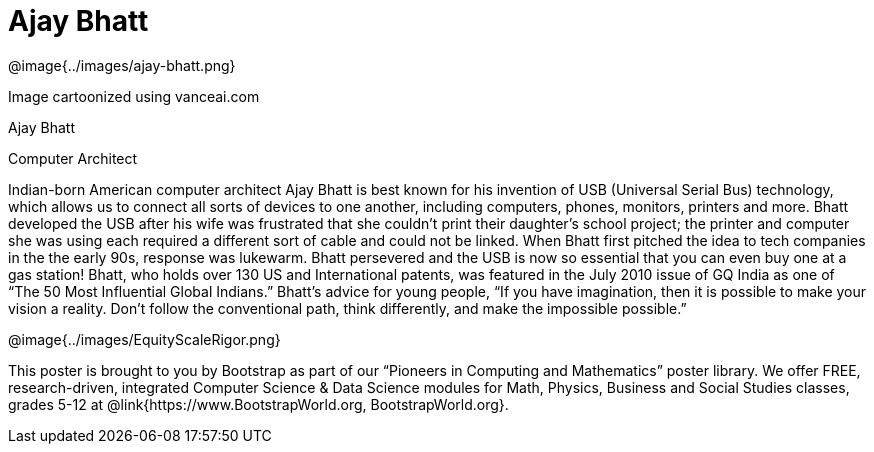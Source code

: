 = Ajay Bhatt

++++
<style>
@import url("../../../lib/pioneers.css");
</style>
++++

[.posterImage]
@image{../images/ajay-bhatt.png}

[.credit]
Image cartoonized using vanceai.com

[.name]
Ajay Bhatt

[.title]
Computer Architect

[.text]
Indian-born American computer architect Ajay Bhatt is best known for his invention of USB (Universal Serial Bus) technology, which allows us to connect all sorts of devices to one another, including computers, phones, monitors, printers and more. Bhatt developed the USB after his wife was frustrated that she couldn't print their daughter's school project; the printer and computer she was using each required a different sort of cable and could not be linked. When Bhatt first pitched the idea to tech companies in the the early 90s, response was lukewarm. Bhatt persevered and the USB is now so essential that you can even buy one at a gas station! Bhatt, who holds over 130 US and International patents, was featured in the July 2010 issue of GQ India as one of “The 50 Most Influential Global Indians.”  Bhatt's advice for young people, “If you have imagination, then it is possible to make your vision a reality. Don’t follow the conventional path, think differently, and make the impossible possible.”
[.footer]
--
@image{../images/EquityScaleRigor.png}

This poster is brought to you by Bootstrap as part of our “Pioneers in Computing and Mathematics” poster library. We offer FREE, research-driven, integrated Computer Science & Data Science modules for Math, Physics, Business and Social Studies classes, grades 5-12 at @link{https://www.BootstrapWorld.org, BootstrapWorld.org}.
--

